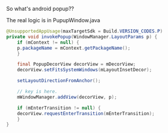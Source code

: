 #+BEGIN_COMMENT
.. title: android_popup.org
.. date: 2022-04-06
#+END_COMMENT

So what's android popup??

The real logic is in PupupWindow.java

#+begin_src java
  @UnsupportedAppUsage(maxTargetSdk = Build.VERSION_CODES.P)
  private void invokePopup(WindowManager.LayoutParams p) {
      if (mContext != null) {
	  p.packageName = mContext.getPackageName();
      }

      final PopupDecorView decorView = mDecorView;
      decorView.setFitsSystemWindows(mLayoutInsetDecor);

      setLayoutDirectionFromAnchor();

      // key is here.
      mWindowManager.addView(decorView, p);

      if (mEnterTransition != null) {
	  decorView.requestEnterTransition(mEnterTransition);
      }
  }

#+end_src

